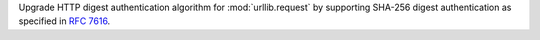 Upgrade HTTP digest authentication algorithm for :mod:`urllib.request` by
supporting SHA-256 digest authentication as specified in :rfc:`7616`.
